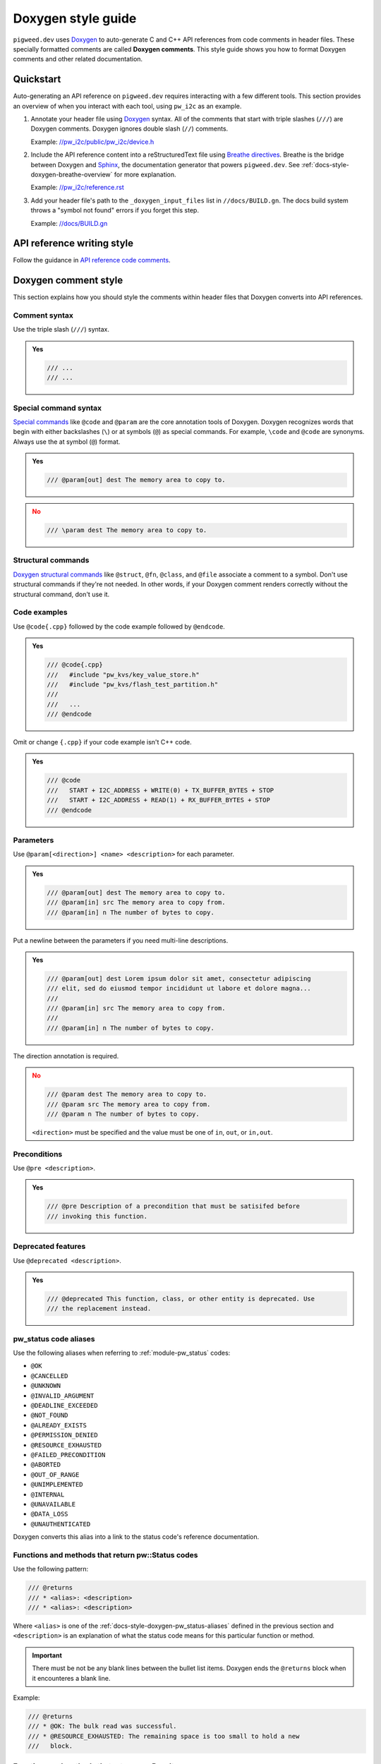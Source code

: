 .. _docs-style-doxygen:

===================
Doxygen style guide
===================
.. TODO: b/426012010 - Move upstream Pigweed content to //docs/sphinx/contributing/docs/doxygen.rst
.. _Doxygen: https://www.doxygen.nl/index.html

``pigweed.dev`` uses `Doxygen`_ to auto-generate C and C++ API references
from code comments in header files. These specially formatted comments are
called **Doxygen comments**. This style guide shows you how to format Doxygen
comments and other related documentation.

.. _docs-style-doxygen-quickstart:

----------
Quickstart
----------
Auto-generating an API reference on ``pigweed.dev`` requires interacting with
a few different tools. This section provides an overview of when you interact
with each tool, using ``pw_i2c`` as an example.

.. inclusive-language: disable

.. _//pw_i2c/public/pw_i2c/device.h: https://cs.opensource.google/pigweed/pigweed/+/4c1a7158b663f114c297d9c0a806f412768e73f8:pw_i2c/public/pw_i2c/device.h
.. _Breathe directives: https://breathe.readthedocs.io/en/latest/directives.html
.. _Sphinx: https://www.sphinx-doc.org/en/master/
.. _//pw_i2c/reference.rst: https://cs.opensource.google/pigweed/pigweed/+/4c1a7158b663f114c297d9c0a806f412768e73f8:pw_i2c/reference.rst;l=44
.. _//docs/BUILD.gn: https://cs.opensource.google/pigweed/pigweed/+/4c1a7158b663f114c297d9c0a806f412768e73f8:docs/BUILD.gn;l=192

.. inclusive-language: enable

#. Annotate your header file using `Doxygen`_ syntax. All of the comments
   that start with triple slashes (``///``) are Doxygen comments. Doxygen
   ignores double slash (``//``) comments.

   Example: `//pw_i2c/public/pw_i2c/device.h`_

#. Include the API reference content into a reStructuredText file using
   `Breathe directives`_. Breathe is the bridge between Doxygen and `Sphinx`_,
   the documentation generator that powers ``pigweed.dev``. See
   :ref:`docs-style-doxygen-breathe-overview` for more explanation.

   Example: `//pw_i2c/reference.rst`_

#. Add your header file's path to the ``_doxygen_input_files`` list in
   ``//docs/BUILD.gn``. The docs build system throws a "symbol not found"
   errors if you forget this step.

   Example: `//docs/BUILD.gn`_

.. _docs-style-doxygen-writing:

---------------------------
API reference writing style
---------------------------
.. _API reference code comments: https://developers.google.com/style/api-reference-comments

Follow the guidance in `API reference code comments`_.

.. _docs-style-doxygen-comment-style:

---------------------
Doxygen comment style
---------------------
This section explains how you should style the comments within header files
that Doxygen converts into API references.

.. _docs-style-doxygen-comment-syntax:

Comment syntax
==============
Use the triple slash (``///``) syntax.

.. admonition:: **Yes**
   :class: checkmark

   .. code-block:: none

      /// ...
      /// ...

.. _docs-style-doxygen-special-command-syntax:

Special command syntax
======================
.. _Special commands: https://www.doxygen.nl/manual/commands.html

`Special commands`_ like ``@code`` and ``@param`` are the core annotation
tools of Doxygen. Doxygen recognizes words that begin with either backslashes
(``\``) or at symbols (``@``) as special commands. For example, ``\code`` and
``@code`` are synonyms. Always use the at symbol (``@``) format.

.. admonition:: **Yes**
   :class: checkmark

   .. code-block:: none

      /// @param[out] dest The memory area to copy to.

.. admonition:: **No**
   :class: error

   .. code-block:: none

      /// \param dest The memory area to copy to.

.. _docs-style-doxygen-structural-commands:

Structural commands
===================
.. _Doxygen structural commands: https://doxygen.nl/manual/docblocks.html#structuralcommands

`Doxygen structural commands`_ like ``@struct``, ``@fn``, ``@class``, and ``@file``
associate a comment to a symbol. Don't use structural commands if they're not
needed. In other words, if your Doxygen comment renders correctly without the
structural command, don't use it.

Code examples
=============
Use ``@code{.cpp}`` followed by the code example followed by ``@endcode``.

.. admonition:: **Yes**
   :class: checkmark

   .. code-block:: none

      /// @code{.cpp}
      ///   #include "pw_kvs/key_value_store.h"
      ///   #include "pw_kvs/flash_test_partition.h"
      ///
      ///   ...
      /// @endcode

Omit or change ``{.cpp}`` if your code example isn't C++ code.

.. admonition:: **Yes**
   :class: checkmark

   .. code-block:: none

      /// @code
      ///   START + I2C_ADDRESS + WRITE(0) + TX_BUFFER_BYTES + STOP
      ///   START + I2C_ADDRESS + READ(1) + RX_BUFFER_BYTES + STOP
      /// @endcode

.. _docs-style-doxygen-params:

Parameters
==========
Use ``@param[<direction>] <name> <description>`` for each parameter.

.. admonition:: **Yes**
   :class: checkmark

   .. code-block:: none

      /// @param[out] dest The memory area to copy to.
      /// @param[in] src The memory area to copy from.
      /// @param[in] n The number of bytes to copy.

Put a newline between the parameters if you need multi-line descriptions.

.. admonition:: **Yes**
   :class: checkmark

   .. code-block:: none

      /// @param[out] dest Lorem ipsum dolor sit amet, consectetur adipiscing
      /// elit, sed do eiusmod tempor incididunt ut labore et dolore magna...
      ///
      /// @param[in] src The memory area to copy from.
      ///
      /// @param[in] n The number of bytes to copy.

The direction annotation is required.

.. admonition:: **No**
   :class: error

   .. code-block:: none

      /// @param dest The memory area to copy to.
      /// @param src The memory area to copy from.
      /// @param n The number of bytes to copy.

   ``<direction>`` must be specified and the value must be one of ``in``,
   ``out``, or ``in,out``.

.. _docs-style-doxygen-pre:

Preconditions
=============
Use ``@pre <description>``.

.. admonition:: **Yes**
   :class: checkmark

   .. code-block:: none

      /// @pre Description of a precondition that must be satisifed before
      /// invoking this function.

Deprecated features
===================
Use ``@deprecated <description>``.

.. admonition:: **Yes**
   :class: checkmark

   .. code-block:: none

      /// @deprecated This function, class, or other entity is deprecated. Use
      /// the replacement instead.

.. _docs-style-doxygen-pw_status-aliases:

pw_status code aliases
======================
Use the following aliases when referring to :ref:`module-pw_status` codes:

* ``@OK``
* ``@CANCELLED``
* ``@UNKNOWN``
* ``@INVALID_ARGUMENT``
* ``@DEADLINE_EXCEEDED``
* ``@NOT_FOUND``
* ``@ALREADY_EXISTS``
* ``@PERMISSION_DENIED``
* ``@RESOURCE_EXHAUSTED``
* ``@FAILED_PRECONDITION``
* ``@ABORTED``
* ``@OUT_OF_RANGE``
* ``@UNIMPLEMENTED``
* ``@INTERNAL``
* ``@UNAVAILABLE``
* ``@DATA_LOSS``
* ``@UNAUTHENTICATED``

Doxygen converts this alias into a link to the status code's reference
documentation.

.. _docs-style-doxygen-pw_status-return:

Functions and methods that return pw::Status codes
==================================================
Use the following pattern:

.. code-block:: none

   /// @returns
   /// * <alias>: <description>
   /// * <alias>: <description>

Where ``<alias>`` is one of the :ref:`docs-style-doxygen-pw_status-aliases`
defined in the previous section and ``<description>`` is an explanation of what
the status code means for this particular function or method.

.. important::

   There must be not be any blank lines between the bullet list items. Doxygen
   ends the ``@returns`` block when it encounteres a blank line.

Example:

.. code-block:: none

   /// @returns
   /// * @OK: The bulk read was successful.
   /// * @RESOURCE_EXHAUSTED: The remaining space is too small to hold a new
   ///   block.

.. _docs-style-doxygen-pw_result-return:

Functions and methods that return pw::Result
============================================
Use the following pattern:

.. code-block:: none

   /// @returns @Result{<value>}
   /// * <alias>: <description>
   /// * <alias>: <description>

Where ``<value>`` describes the value that's returned in the ``OK`` case,
``<alias>`` is one of the :ref:`pw_status error codes
<docs-style-doxygen-pw_status-aliases>` and ``<description>`` is an explanation
of what the error code means for this particular function or method.

Example:

.. code-block:: none

   /// @returns @Result{a sample}
   /// * @RESOURCE_EXHAUSTED: ADC peripheral in use.
   /// * @DEADLINE_EXCEEDED: Timed out waiting for a sample.
   /// * Other statuses left up to the implementer.

See :doxylink:`TryReadFor() <pw::analog::AnalogInput::TryReadFor>` to view how
this example gets rendered.

.. _docs-style-doxygen-namespaces:

Use fully namespaced names
==========================
In general, write out the full namespace to Pigweed classes, methods, and
so on. If you're writing a code sample, and that code sample clearly shows
where the item comes from via a ``using`` statement, you don't need to use
full namespacing.

.. admonition:: Discussion

   Pigweed has over 160 modules. It can be overwhelming for beginners
   to figure out where an item is coming from.

.. _docs-style-doxygen-multisymbol:

Single comment block for multiple symbols
=========================================
Use ``@def <symbol>`` followed by the comment block.

.. admonition:: **Yes**
   :class: checkmark

   .. code-block:: cpp

      /// @def PW_ASSERT_EXCLUSIVE_LOCK
      /// @def PW_ASSERT_SHARED_LOCK
      ///
      /// Documents functions that dynamically check to see if a lock is held, and
      /// fail if it is not held.

.. _docs-style-doxygen-xrefs:

Cross-references (x-refs)
=========================

.. _docs-style-doxygen-xrefs-comments:

X-refs in Doxygen comments
--------------------------
For C or C++ x-refs, use one of the following aliases:

.. csv-table::
   :header: Alias, reStructuredText equivalent

   ``@c_macro{<identifier>}``, ``:c:macro:`<identifier>```
   ``@cpp_func{<identifier>}``, ``:cpp:func:`<identifier>```
   ``@cpp_class{<identifier>}``, ``:cpp:class:`<identifier>```
   ``@cpp_type{<identifier>}``, ``:cpp:type:`<identifier>```

.. inclusive-language: disable

.. _Sphinx Domain: https://www.sphinx-doc.org/en/master/usage/domains/index.html

.. inclusive-language: enable

For all other x-refs, use Pigweed's custom basic alias,
``@crossref{<domain>,<type>,<identifier>}``. ``<domain>`` must be a valid
`Sphinx Domain`_ and ``<type>`` must be a valid type within that domain.
``@crossref`` can be used with any domain.

Avoid Doxygen x-refs
^^^^^^^^^^^^^^^^^^^^
Always use Pigweed's custom aliases for x-refs unless you have specific
reasons not to do so. Pigweed's x-ref aliases are built on top of Sphinx.
Doxygen provides its own features for x-refs but they should be avoided
because Sphinx's are better:

* Sphinx x-refs work for all identifiers known to Sphinx, including
  those documented with directives like ``.. cpp:class::`` or extracted from
  Python. Doxygen references can only refer to identifiers known to Doxygen.
* Sphinx x-refs always use consistent formatting. Doxygen
  x-refs sometimes render as plaintext instead of code-style
  monospace, or include ``()`` in macros that shouldn’t have them.
* Sphinx x-refs can refer to symbols that haven't yet been documented.
  They will be formatted correctly and become links once the symbols are
  documented.

Using Sphinx x-refs in Doxygen comments makes x-ref syntax more consistent
within Doxygen comments and between reStructuredText and Doxygen.

.. _docs-style-doxygen-xrefs-rest:

Cross-references in reST to Doxygen symbols
-------------------------------------------
For symbols with only one level of namespace (e.g. ``pw::Status``)
always use the fully qualified name:

.. code-block:: rst

   :doxylink:`pw::IntrusiveList``

For symbols with two or more levels of namespace, display the
unqualified name. The underlying link to the symbol must still
be fully qualified:

.. code-block:: rst

   :doxylink:`PendRead <pw::channel::AnyChannel::PendRead>`

.. _Doxylink: https://sphinxcontrib-doxylink.readthedocs.io/en/stable/

It's also OK to provide the fully qualified name for a symbol with
two or more levels of namespace. This is less preferred because it
can be hard to read.

.. code-block:: rst

   :doxylink:`pw::channel::AnyChannel::PendRead`

Direct links to unqualified names are never allowed:

.. code-block:: rst

   :doxylink:`PendRead`

.. _Doxylink: https://sphinxcontrib-doxylink.readthedocs.io/en/stable/

If multiple symbols named ``PendRead`` exist in different namespaces,
`Doxylink`_ must guess at what particular ``PendRead`` it should link to.

.. _docs-style-doxygen-embedded-rest:

Embedded reStructuredText
=========================
To use reStructuredText (reST) within a Doxygen comment, wrap the reST
in ``@rst`` and ``@endrst``.

.. _docs-style-doxygen-breathe:

-------
Breathe
-------
.. _Breathe: https://breathe.readthedocs.io

This section provides guidance on how `Breathe`_ should and shouldn't be used
when authoring ``pigweed.dev`` docs.

.. _docs-style-doxygen-breathe-overview:

Overview
========
.. inclusive-language: disable

.. _Breathe directives: https://breathe.readthedocs.io/en/latest/directives.html
.. _Sphinx: https://www.sphinx-doc.org/en/master/

.. inclusive-language: enable

After you annotate your header comments as Doxygen comments, you need to
specify where to render the API reference within the ``pigweed.dev`` docs.
The reStructuredText files distributed across the main Pigweed repo are
the source code for ``pigweed.dev``. Updating these ``.rst`` files is how
you surface the API reference on ``pigweed.dev``. Doxygen doesn't natively
interact with `Sphinx`_, the documentation generator that powers
``pigweed.dev``. `Breathe`_ is the bridge and API that enables ``pigweed.dev``
and Doxygen to work together.

.. _docs-style-doxygen-breathe-doxygenclass:

doxygenclass
============
.. _doxygenclass: https://breathe.readthedocs.io/en/latest/directives.html#doxygenclass

OK to use. `doxygenclass`_ documents a class and its members.

.. admonition:: **Yes**
   :class: checkmark

   .. code-block:: rst

      .. doxygenclass:: pw::sync::BinarySemaphore
         :members:

Classes that are a major part of a Pigweed module's API should have their
own section so that they're easy to find in the right-side page nav on
``pigweed.dev``.

.. admonition:: **Yes**
   :class: checkmark

   .. code-block:: rst

      .. _module-pw_<name>-reference:

      =========
      Reference
      =========
      .. pigweed-module-subpage::
         :name: pw_<name>

      ...

      .. _module-pw_<name>-reference-<class>:

      -------------------
      pw::<name>::<class>
      -------------------
      .. doxygenclass:: pw::<name>::<class>
         :members:

.. _docs-style-doxygen-breathe-doxygenfunction:

doxygenfunction
===============
.. _doxygenfunction: https://breathe.readthedocs.io/en/latest/directives.html#doxygenfunction

OK to use. `doxygenfunction` documents a single function or method.

.. admonition:: **Yes**
   :class: checkmark

   .. code-block:: rst

      .. doxygenfunction:: pw::tokenizer::EncodeArgs

.. _docs-style-doxygen-breathe-doxygendefine:

doxygendefine
=============
.. _doxygendefine: https://breathe.readthedocs.io/en/latest/directives.html#doxygendefine

OK to use. `doxygendefine`_ documents a preprocessor macro.

.. admonition:: **Yes**
   :class: checkmark

   .. code-block:: rst

      .. doxygendefine:: PW_TOKENIZE_STRING

.. _docs-style-doxygen-breathe-doxygengroup:

doxygengroup
============
.. _doxygengroup: https://breathe.readthedocs.io/en/latest/directives.html#doxygengroup

`doxygengroup`_ lets you manually mark a set of symbols as belonging to the same
conceptual group.

``doxygengroup`` is OK to use when a simple
:ref:`docs-style-doxygen-breathe-doxygenclass`-based organization
doesn't work well for your module.

.. _@defgroup: https://www.doxygen.nl/manual/commands.html#cmddefgroup
.. _@addtogroup: https://www.doxygen.nl/manual/commands.html#cmdaddtogroup
.. _@ingroup: https://www.doxygen.nl/manual/commands.html#cmdingroup

To create a group, annotate your Doxygen comments with `@defgroup`_,
`@addtogroup`_, and `@ingroup`_. You can wrap a set of contiguous comments
in ``@{`` and ``@}`` to indicate that they all belong to a group.

.. admonition:: **Yes**
   :class: checkmark

   .. code-block:: cpp

      /// @defgroup <name> <description>
      /// @{
      /// ...
      /// @}

.. _issue #772: https://github.com/breathe-doc/breathe/issues/772

Don't include namespaces in ``doxygengroup`` because Breathe doesn't handle
them correctly. See `issue #772`_.

.. admonition:: **Yes**
   :class: checkmark

   .. code-block:: rst

      .. cpp:namespace:: my_namespace

      .. doxygengroup:: my_group
         :content-only:
         :members:

.. _docs-style-doxygen-breathe-doxygentypedef:

doxygentypedef
==============
.. _doxygentypedef: https://breathe.readthedocs.io/en/latest/directives.html#doxygentypedef

OK to use. `doxygentypedef`_ documents a ``typedef`` or ``using`` statement.

.. admonition:: **Yes**
   :class: checkmark

   .. code-block:: rst

      .. doxygentypedef:: pw::Function

.. _docs-style-doxygen-breathe-doxygenfile:

doxygenfile
===========
.. _doxygenfile: https://breathe.readthedocs.io/en/latest/directives.html#doxygenfile

Don't use `doxygenfile`_. Use :ref:`docs-style-doxygen-breathe-doxygengroup`
instead.

.. _docs-style-doxygen-disabled-include:

-----------------------------------------------
Disabled auto-generated ``#include`` statements
-----------------------------------------------
.. note::

   This is an FYI section. There's no prescriptive rule here.

Doxygen and Breathe have the ability to auto-generate ``#include`` statements
for class references. These have been disabled because:

* The auto-generated paths are inaccurate. E.g. the ``#include`` for
  ``pw::string::RandomGenerator`` was generated as ``#include <random.h>``
  when it should be ``#include "pw_random/random.h"``.
* The auto-generation is not consistent. They seem to only get generated when
  using the ``doxygennamespace`` directive but ``pigweed.dev`` frequently
  uses ``doxygenclass``, ``doxygenfunction``, etc.

In the future, if it's decided that these ``#include`` statements are needed,
there is a way to manually override each one. The code block below shows how
it's done. This approach wouldn't be great because it adds a lot of noise to
the header files.

.. code-block::

   /// @class RandomGenerator random.h "pw_random/random.h"``

See `b/295023422 <https://issues.pigweed.dev/issues/295023422>`_.

.. _docs-style-doxygen-doxylink:

-------------------------------------
Link from Sphinx site to Doxygen site
-------------------------------------
.. _Doxylink: https://sphinxcontrib-doxylink.readthedocs.io/en/stable/

Within your reStructuredText, use the ``:doxylink:`` directive.

For example, the following link jumps you to the API reference
for ``pw::persistent_ram::Persistent``: :doxylink:`Persistent`

Here's the underlying reStructuredText:

.. code-block::

   :doxylink:`Persistent`

If there is a naming collision, you may need to fully qualify the
namespace like this: :doxylink:`pw::persistent_ram::Persistent`

.. code-block::

   :doxylink:`pw::persistent_ram::Persistent`

This feature is powered by `Doxylink`_.
